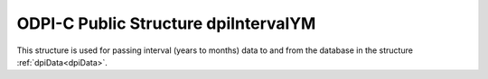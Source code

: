 .. _dpiIntervalYM:

ODPI-C Public Structure dpiIntervalYM
-------------------------------------

This structure is used for passing interval (years to months) data to and from
the database in the structure :ref:`dpiData<dpiData>`.

.. member:: dpiIntervalYM.years

    Specifies the number of years in the interval.

.. member:: dpiIntervalYM.months

    Specifies the number of months in the interval.

